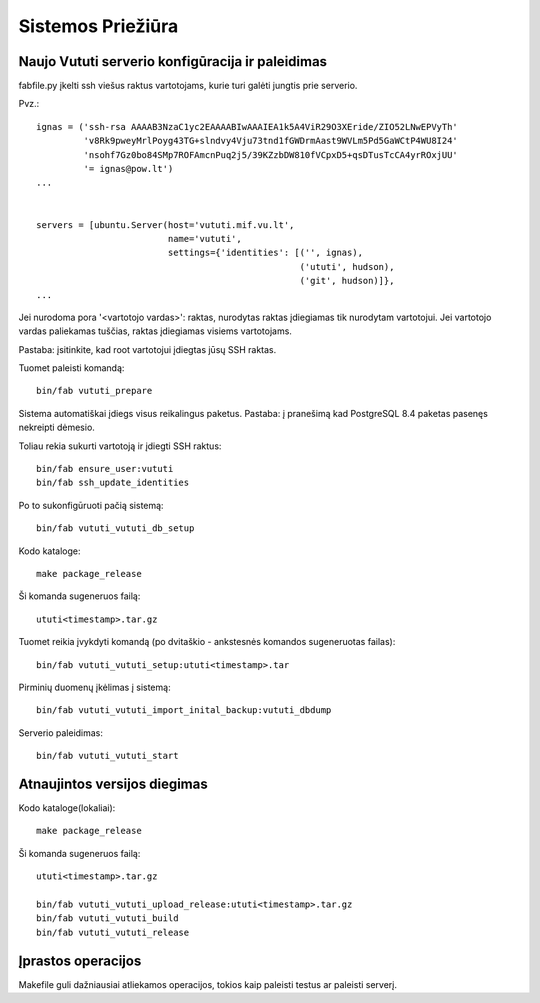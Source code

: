 Sistemos Priežiūra
==================

Naujo Vututi serverio konfigūracija ir paleidimas
-------------------------------------------------

fabfile.py įkelti ssh viešus raktus vartotojams, kurie turi galėti
jungtis prie serverio.

Pvz.::

  ignas = ('ssh-rsa AAAAB3NzaC1yc2EAAAABIwAAAIEA1k5A4ViR29O3XEride/ZIO52LNwEPVyTh'
           'v8Rk9pweyMrlPoyg43TG+slndvy4Vju73tnd1fGWDrmAast9WVLm5Pd5GaWCtP4WU8I24'
           'nsohf7Gz0bo84SMp7ROFAmcnPuq2j5/39KZzbDW810fVCpxD5+qsDTusTcCA4yrROxjUU'
           '= ignas@pow.lt')
  ...


  servers = [ubuntu.Server(host='vututi.mif.vu.lt',
                           name='vututi',
                           settings={'identities': [('', ignas),
                                                    ('ututi', hudson),
                                                    ('git', hudson)]},
  ...

Jei nurodoma pora '<vartotojo vardas>': raktas, nurodytas raktas įdiegiamas tik nurodytam vartotojui.
Jei vartotojo vardas paliekamas tuščias, raktas įdiegiamas visiems vartotojams.

Pastaba: įsitinkite, kad root vartotojui įdiegtas jūsų SSH raktas.

Tuomet paleisti komandą::

  bin/fab vututi_prepare

Sistema automatiškai įdiegs visus reikalingus paketus.
Pastaba: į pranešimą kad PostgreSQL 8.4 paketas pasenęs nekreipti dėmesio.

Toliau rekia sukurti vartotoją ir įdiegti SSH raktus::

  bin/fab ensure_user:vututi
  bin/fab ssh_update_identities

Po to sukonfigūruoti pačią sistemą::

  bin/fab vututi_vututi_db_setup

Kodo kataloge::

  make package_release

Ši komanda sugeneruos failą::

  ututi<timestamp>.tar.gz

Tuomet reikia įvykdyti komandą (po dvitaškio - ankstesnės komandos sugeneruotas failas)::

  bin/fab vututi_vututi_setup:ututi<timestamp>.tar

Pirminių duomenų įkėlimas į sistemą::

  bin/fab vututi_vututi_import_inital_backup:vututi_dbdump

Serverio paleidimas::

  bin/fab vututi_vututi_start

Atnaujintos versijos diegimas
-----------------------------

Kodo kataloge(lokaliai)::

  make package_release

Ši komanda sugeneruos failą::

  ututi<timestamp>.tar.gz

  bin/fab vututi_vututi_upload_release:ututi<timestamp>.tar.gz
  bin/fab vututi_vututi_build
  bin/fab vututi_vututi_release

Įprastos operacijos
-------------------

Makefile guli dažniausiai atliekamos operacijos, tokios kaip paleisti
testus ar paleisti serverį.
